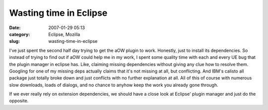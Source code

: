 Wasting time in Eclipse
#######################
:date: 2007-01-29 05:13
:category: Eclipse, Mozilla
:slug: wasting-time-in-eclipse

I've just spent the second half day trying to get the aOW plugin to work. Honestly, just to install its dependencies. So instead of trying to find out if aOW could help me in my work, I spent some quality time with each and every UE bug that the plugin manager in eclipse has. Like, claiming missing dependencies without giving any clue how to resolve them. Googling for one of my missing deps actually claims that it's not missing at all, but conflicting. And IBM's calisto all package just totally broke down and just conflicts with no further explanation at all. All of this of course with numerous slow downloads, loads of dialogs, and no chance to anyhow keep the work you already gone through.

If we ever really rely on extension dependencies, we should have a close look at Eclipse' plugin manager and just do the opposite.
